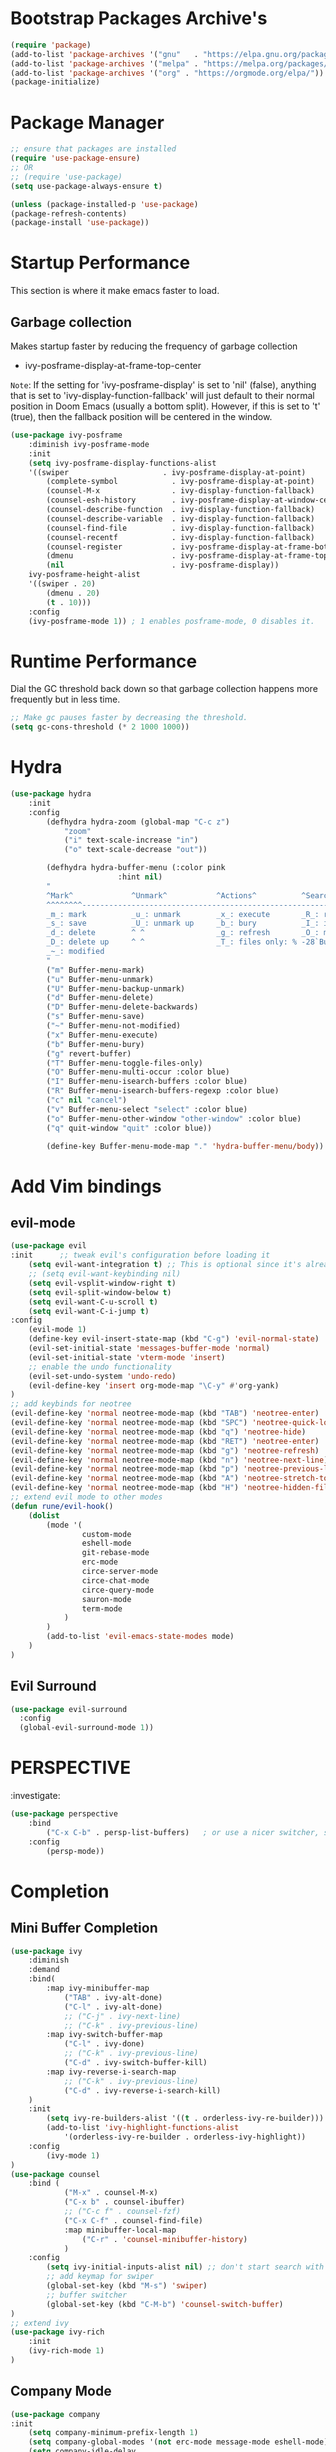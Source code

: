 * Bootstrap Packages Archive's

#+begin_src emacs-lisp
(require 'package)
(add-to-list 'package-archives '("gnu"   . "https://elpa.gnu.org/packages/"))
(add-to-list 'package-archives '("melpa" . "https://melpa.org/packages/"))
(add-to-list 'package-archives '("org" . "https://orgmode.org/elpa/"))
(package-initialize)
#+end_src

* Package Manager 

#+begin_src emacs-lisp
;; ensure that packages are installed
(require 'use-package-ensure)
;; OR
;; (require 'use-package)
(setq use-package-always-ensure t)

(unless (package-installed-p 'use-package)
(package-refresh-contents)
(package-install 'use-package))
#+end_src

* Startup Performance

  This section is where it make emacs faster to load.

** Garbage collection

Makes startup faster by reducing the frequency of garbage collection
+ ivy-posframe-display-at-frame-top-center

=Note=: If the setting for 'ivy-posframe-display' is set to 'nil'
(false), anything that is set to 'ivy-display-function-fallback' will
just default to their normal position in Doom Emacs (usually a bottom
split).  However, if this is set to 't' (true), then the fallback
position will be centered in the window.

#+begin_src emacs-lisp
(use-package ivy-posframe
    :diminish ivy-posframe-mode
    :init
    (setq ivy-posframe-display-functions-alist
    '((swiper                     . ivy-posframe-display-at-point)
        (complete-symbol            . ivy-posframe-display-at-point)
        (counsel-M-x                . ivy-display-function-fallback)
        (counsel-esh-history        . ivy-posframe-display-at-window-center)
        (counsel-describe-function  . ivy-display-function-fallback)
        (counsel-describe-variable  . ivy-display-function-fallback)
        (counsel-find-file          . ivy-display-function-fallback)
        (counsel-recentf            . ivy-display-function-fallback)
        (counsel-register           . ivy-posframe-display-at-frame-bottom-window-center)
        (dmenu                      . ivy-posframe-display-at-frame-top-center)
        (nil                        . ivy-posframe-display))
    ivy-posframe-height-alist
    '((swiper . 20)
        (dmenu . 20)
        (t . 10)))
    :config
    (ivy-posframe-mode 1)) ; 1 enables posframe-mode, 0 disables it.
#+end_src

* Runtime Performance

Dial the GC threshold back down so that garbage collection happens
more frequently but in less time.

#+begin_src emacs-lisp
;; Make gc pauses faster by decreasing the threshold.
(setq gc-cons-threshold (* 2 1000 1000))
#+end_src

* Hydra

#+begin_src emacs-lisp
(use-package hydra
    :init
    :config
        (defhydra hydra-zoom (global-map "C-c z")
            "zoom"
            ("i" text-scale-increase "in")
            ("o" text-scale-decrease "out"))

        (defhydra hydra-buffer-menu (:color pink
                        :hint nil)
        "
        ^Mark^             ^Unmark^           ^Actions^          ^Search
        ^^^^^^^^-----------------------------------------------------------------
        _m_: mark          _u_: unmark        _x_: execute       _R_: re-isearch
        _s_: save          _U_: unmark up     _b_: bury          _I_: isearch
        _d_: delete        ^ ^                _g_: refresh       _O_: multi-occur
        _D_: delete up     ^ ^                _T_: files only: % -28`Buffer-menu-files-only
        _~_: modified
        "
        ("m" Buffer-menu-mark)
        ("u" Buffer-menu-unmark)
        ("U" Buffer-menu-backup-unmark)
        ("d" Buffer-menu-delete)
        ("D" Buffer-menu-delete-backwards)
        ("s" Buffer-menu-save)
        ("~" Buffer-menu-not-modified)
        ("x" Buffer-menu-execute)
        ("b" Buffer-menu-bury)
        ("g" revert-buffer)
        ("T" Buffer-menu-toggle-files-only)
        ("O" Buffer-menu-multi-occur :color blue)
        ("I" Buffer-menu-isearch-buffers :color blue)
        ("R" Buffer-menu-isearch-buffers-regexp :color blue)
        ("c" nil "cancel")
        ("v" Buffer-menu-select "select" :color blue)
        ("o" Buffer-menu-other-window "other-window" :color blue)
        ("q" quit-window "quit" :color blue))

        (define-key Buffer-menu-mode-map "." 'hydra-buffer-menu/body))
#+end_src

* Add Vim bindings

** evil-mode

#+begin_src emacs-lisp
  (use-package evil
  :init      ;; tweak evil's configuration before loading it
      (setq evil-want-integration t) ;; This is optional since it's already set to t by default.
      ;; (setq evil-want-keybinding nil)
      (setq evil-vsplit-window-right t)
      (setq evil-split-window-below t)
      (setq evil-want-C-u-scroll t)
      (setq evil-want-C-i-jump t)
  :config
      (evil-mode 1)
      (define-key evil-insert-state-map (kbd "C-g") 'evil-normal-state)
      (evil-set-initial-state 'messages-buffer-mode 'normal)
      (evil-set-initial-state 'vterm-mode 'insert)
      ;; enable the undo functionality
      (evil-set-undo-system 'undo-redo) 
      (evil-define-key 'insert org-mode-map "\C-y" #'org-yank)
  )
  ;; add keybinds for neotree
  (evil-define-key 'normal neotree-mode-map (kbd "TAB") 'neotree-enter)
  (evil-define-key 'normal neotree-mode-map (kbd "SPC") 'neotree-quick-look)
  (evil-define-key 'normal neotree-mode-map (kbd "q") 'neotree-hide)
  (evil-define-key 'normal neotree-mode-map (kbd "RET") 'neotree-enter)
  (evil-define-key 'normal neotree-mode-map (kbd "g") 'neotree-refresh)
  (evil-define-key 'normal neotree-mode-map (kbd "n") 'neotree-next-line)
  (evil-define-key 'normal neotree-mode-map (kbd "p") 'neotree-previous-line)
  (evil-define-key 'normal neotree-mode-map (kbd "A") 'neotree-stretch-toggle)
  (evil-define-key 'normal neotree-mode-map (kbd "H") 'neotree-hidden-file-toggle)
  ;; extend evil mode to other modes
  (defun rune/evil-hook()
      (dolist
          (mode '(
                  custom-mode
                  eshell-mode
                  git-rebase-mode
                  erc-mode
                  circe-server-mode
                  circe-chat-mode
                  circe-query-mode
                  sauron-mode
                  term-mode
              )
          )
          (add-to-list 'evil-emacs-state-modes mode)
      )
  )
#+end_src

** Evil Surround

#+begin_src emacs-lisp
(use-package evil-surround
  :config
  (global-evil-surround-mode 1))
#+end_src

* PERSPECTIVE

:investigate:

#+begin_src emacs-lisp
  (use-package perspective
      :bind
          ("C-x C-b" . persp-list-buffers)   ; or use a nicer switcher, see below
      :config
          (persp-mode))
#+end_src

* Completion

** Mini Buffer Completion

#+begin_src emacs-lisp
    (use-package ivy
        :diminish
        :demand
        :bind(
            :map ivy-minibuffer-map
                ("TAB" . ivy-alt-done)
                ("C-l" . ivy-alt-done)
                ;; ("C-j" . ivy-next-line)
                ;; ("C-k" . ivy-previous-line)
            :map ivy-switch-buffer-map
                ("C-l" . ivy-done)
                ;; ("C-k" . ivy-previous-line)
                ("C-d" . ivy-switch-buffer-kill)
            :map ivy-reverse-i-search-map
                ;; ("C-k" . ivy-previous-line)
                ("C-d" . ivy-reverse-i-search-kill)
        )
        :init
            (setq ivy-re-builders-alist '((t . orderless-ivy-re-builder)))
            (add-to-list 'ivy-highlight-functions-alist
                '(orderless-ivy-re-builder . orderless-ivy-highlight))
        :config
            (ivy-mode 1)
    )
    (use-package counsel
        :bind (
                ("M-x" . counsel-M-x)
                ("C-x b" . counsel-ibuffer)
                ;; ("C-c f" . counsel-fzf)
                ("C-x C-f" . counsel-find-file)
                :map minibuffer-local-map
                    ("C-r" . 'counsel-minibuffer-history)
                )
        :config
            (setq ivy-initial-inputs-alist nil) ;; don't start search with ^
            ;; add keymap for swiper
            (global-set-key (kbd "M-s") 'swiper)
            ;; buffer switcher
            (global-set-key (kbd "C-M-b") 'counsel-switch-buffer)
    )	
    ;; extend ivy
    (use-package ivy-rich
        :init
        (ivy-rich-mode 1)
    )
#+end_src

** Company Mode

#+begin_src emacs-lisp
(use-package company
:init
    (setq company-minimum-prefix-length 1)
    (setq company-global-modes '(not erc-mode message-mode eshell-mode))
    (setq company-idle-delay
        (lambda () (if (company-in-string-or-comment) nil 0.3)))
:config
    (add-hook 'after-init-hook 'global-company-mode)
)
#+end_src

** Orderless

#+begin_src emacs-lisp
(use-package orderless
  :ensure t
  :custom
    (completion-styles '(orderless basic))
    (completion-category-overrides '((file (styles basic partial-completion)))))
#+end_src

** Embark

#+begin_src emacs-lisp
  (use-package embark
    :ensure t

  :bind
  (("C-." . embark-act)         ;; pick some comfortable binding
   ("C-;" . embark-dwim)        ;; good alternative: M-.
   ("C-h B" . embark-bindings)) ;; alternative for `describe-bindings'

  :init

  ;; Optionally replace the key help with a completing-read interface
  ;; (setq prefix-help-command #'embark-prefix-help-command)

  ;; Show the Embark target at point via Eldoc.  You may adjust the Eldoc
  ;; strategy, if you want to see the documentation from multiple providers.
  ;; (add-hook 'eldoc-documentation-functions #'embark-eldoc-first-target)
  ;; (setq eldoc-documentation-strategy #'eldoc-documentation-compose-eagerly)

  :config

  ;; Hide the mode line of the Embark live/completions buffers
  (add-to-list 'display-buffer-alist
               '("\\`\\*Embark Collect \\(Live\\|Completions\\)\\*"
                 nil
                 (window-parameters (mode-line-format . none)))))

#+end_src
* Language Support

#+begin_src emacs-lisp
(use-package lua-mode)
(use-package markdown-mode)
#+end_src

* Other Helpful Packages

** Rainbow Delimiters

#+begin_src emacs-lisp
(use-package rainbow-delimiters
    :hook (
        (prog-mode . rainbow-delimiters-mode)
      ;; (org-mode . rainbow-delimiters-mode)
        )
)
#+end_src

** Helpful make documenation nice

#+begin_src emacs-lisp
(use-package helpful
    :config
        ;; Note that the built-in `describe-function' includes both functions
        ;; and macros. `helpful-function' is functions only, so we provide
        ;; `helpful-callable' as a drop-in replacement.
        (global-set-key (kbd "C-h f") #'helpful-callable)

        (global-set-key (kbd "C-h v") #'helpful-variable)
        (global-set-key (kbd "C-h k") #'helpful-key)
        (global-set-key (kbd "C-h x") #'helpful-command)

        ;; Lookup the current symbol at point. C-c C-d is a common keybinding
        ;; for this in lisp modes.
        (global-set-key (kbd "C-c C-d") #'helpful-at-point)

        ;; Look up *F*unctions (excludes macros).
        ;;
        ;; By default, C-h F is bound to `Info-goto-emacs-command-node'. Helpful
        ;; already links to the manual, if a function is referenced there.
        (global-set-key (kbd "C-h F") #'helpful-function)

        ;; For ivy
        (setq counsel-describe-function-function #'helpful-callable)
        (setq counsel-describe-variable-function #'helpful-variable)
)
#+end_src

** Undo-tree to get undo functionality

#+begin_src emacs-lisp
(use-package undo-tree
    :diminish global-undo-tree-mode
    :init
        (setq undo-tree-auto-save-history t)
        (setq undo-tree-history-directory-alist '(("." . "~/.cache/emacs-backup-files")))
    :config
        (global-undo-tree-mode 1))
#+end_src

* Productivity

** pomidor

#+BEGIN_SRC emacs-lisp
(use-package pomidor
:bind (("<f12>" . pomidor))
:config (setq pomidor-sound-tick nil
            pomidor-sound-tack nil)
:hook (pomidor-mode . (lambda ()
                        (display-line-numbers-mode -1) ; Emacs 26.1+
                        (setq left-fringe-width 0 right-fringe-width 0)
                        (setq left-margin-width 2 right-margin-width 0)
                        ;; force fringe update
                        (set-window-buffer nil (current-buffer)))))
#+END_SRC

* Note Taking

** Org

#+begin_src emacs-lisp
  (use-package org
      ;; ignore org-mode from upstream and use a manually installed version
      ;;:pin manual
      :config
      (setq org-table-header-line-p t)
      (setq org-startup-with-inline-images t) ;; render images
      (setq org-hide-emphasis-markers t)
      (setq org-ellipsis " ▾")
      ;; (setq org-hide-block-startup t)
      (setq org-list-demote-modify-bullet
        '(("-" . "+") ("+" . "-") ("*" . "+")))
      (setq-default org-list-indent-offset 1)
      (setq org-yank-adjusted-subtrees t) ;; lets me use C-y as the C-c C-x C-y
      (setq org-list-allow-alphabetical t)
      ;; (setq org-yank-folded-subtrees nil) ;; don't fold when pasting org sub-trees
          ;; Set faces for heading levels

      ;; replace list hypehen(-) with dot
      (font-lock-add-keywords
          'org-mode
                  '(("^ *\\([-]\\) "
                      (0 (prog1 () (compose-region (match-beginning 1) (match-end 1) "•")))))
      )
      ;; enable auto line breaking in org-mode
      (add-hook 'org-mode-hook 'turn-on-auto-fill)

      ;; add org source block templates
      (require 'org-tempo)
      (add-to-list 'org-structure-template-alist '("sh" . "src shell"))
      (add-to-list 'org-structure-template-alist '("el" . "src emacs-lisp"))
      (add-to-list 'org-structure-template-alist '("js" . "src javascript"))
      (add-to-list 'org-structure-template-alist '("lua" . "src lua"))
      (add-to-list 'org-structure-template-alist '("py" . "src python"))
      (add-to-list 'org-structure-template-alist '("html" . "src html"))
      (add-to-list 'org-structure-template-alist '("css" . "src css"))
      (add-to-list 'org-structure-template-alist '("lisp" . "src lisp"))
  )
#+end_src

*** buffer-face-mode

Enable ~buffer-face-mode~ in org files in order to customize buffer
specific font config.

#+begin_src emacs-lisp
(add-hook 'org-mode-hook (lambda () (buffer-face-mode)))
#+end_src

*** Activate *org-indent-mode*

#+begin_src emacs-lisp
(add-hook 'org-mode-hook (lambda () (org-indent-mode 1)))
#+end_src

***    *Org* keybinds.
#+begin_src emacs-lisp
(global-set-key (kbd "C-c l") #'org-store-link)
(global-set-key (kbd "C-c a") #'org-agenda)
(global-set-key (kbd "C-c c") #'org-capture)
#+end_src

*** Tasks Keywords

#+begin_src emacs-lisp
(setq org-todo-keywords        ; This overwrites the default Doom org-todo-keywords
    '((sequence
        "TODO(t)"           ; A task that is ready to be tackled
        "WAIT(w)"           ; Something is holding up this task
        "DOING(d)"          ; When i am doing a task
        "|"                 ; The pipe necessary to separate "active" states and "inactive" states
        "DONE(D)"           ; Task has been completed
        "CANCELLED(c)" )))  ; Task has been cancelled

;; (defvar-local my-icon-dir (concat user-emacs-directory "icons/")
;; "directory withthe icons")
;;   (setq org-agenda-category-icon-alist '(
;;   ("todo" ,(concat my-icon-dir "check-box.png") nil nil :ascent center)
;; ))
#+end_src

** Org Roam

#+begin_src emacs-lisp
(use-package org-roam
    :init
        ;; (setq find-file-visit-truename t) ;; resolve the symalink problems
        (setq org-roam-directory (file-truename "~/safdar-local/org-roam-notes"))

        (setq org-roam-node-display-template
            (concat "${title:*} "
                    (propertize "${tags:10}" 'face 'org-tag)))
        (setq org-roam-completion-everywhere t)	
        (setq org-roam-mode-sections
        (list #'org-roam-backlinks-section
                #'org-roam-reflinks-section
                #'org-roam-unlinked-references-section
                ))
    :custom
        ;; templates
        (org-roam-capture-templates
        '(("d" "default" plain
            "%?"
            :if-new (file+head "${title}.org" "#+title: ${title}\n")
            :unnarrowed t)))
    :config
        (org-roam-setup)
        (org-roam-db-autosync-mode)

        (defhydra hydra-org-roam ()
        "
        ^Node Actions^   ^Buffer^               ^Journal^         ^Capture
        ^^^^^^^^-------------------------------------------------------------------------
        _f_: Find node   _b t_: Buffer toggle    _j t_: Today     _c c_: Choose Node
        _i_: Insert Node _b d_: Dedicated buffer _j T_: Tomorrow  _c t_: Today Journal
        ^ ^              _b r_: Refresh Buffer   _j y_: Yesterday _c T_: Tomorrow Journal
        "
        ;; node
        ("f" org-roam-node-find nil)
        ("i" org-roam-node-insert nil)

        ;; buffer
        ("b t" org-roam-buffer-toggle nil)
        ("b d" org-roam-buffer-display-dedicated nil)
        ("b r" org-roam-buffer-refresh nil)

        ;; capture
        ("c c" org-roam-capture nil)
        ("c t" org-roam-dailies-capture-today nil)
        ("c T" org-roam-dailies-capture-tomorrow nil)

        ;; journal
        ("j t" org-roam-dailies-goto-today nil)
        ("j T" org-roam-dailies-goto-tomorrow nil)
        ("j y" org-roam-dailies-goto-yesterday nil))
        (global-set-key (kbd "C-c o") 'hydra-org-roam/body)
)
(use-package org-roam-ui)
#+end_src

** Org-bullets
#+begin_src emacs-lisp
(use-package org-bullets
    :init
        (add-hook 'org-mode-hook (lambda () (org-bullets-mode 1)))
    :custom
        (org-bullets-bullet-list 
            '("◉" "○" "●" "○" "●" "○" "●")
        )
)
#+end_src

* Org Reading Mode

My minor mode for reading org mode documents.

#+begin_src emacs-lisp
  (defun reading-mode ()
    (set-window-margins (selected-window) 8 8)
    (global-display-line-numbers-mode 0)
  )

  (defun no-reading-mode ()
    (set-window-margins (selected-window) 0 0)
    (global-display-line-numbers-mode 1)
  )

  (defhydra hydra-reading-mode ()
    "
             ^Reading Mode Commands^
    ^^^^^^^^-----------------------------------------
    _e_: Enable Reading Mode _d_: Disable Reading Mode   
    "
    ("e" (reading-mode) nil)
    ("d" (no-reading-mode) nil)
  )
  (global-set-key (kbd "C-c p") 'hydra-reading-mode/body)
#+end_src

* Git

** Magit

#+begin_src emacs-lisp
(use-package magit
    :init
        (message "Loading Magit!")
    :config
        (message "Loaded Magit!")
    :bind (("C-x g" . magit-status)
            ("C-x C-g" . magit-status))
)
#+end_src	    

* Cli

#+begin_src emacs-lisp
(setq shell-file-name "/bin/zsh"
    vterm-max-scrollback 5000)
(use-package vterm)
#+end_src

* Themes

** modus-themes 

#+begin_src emacs-lisp
(use-package modus-themes)
#+end_src

** Dracula

#+begin_src emacs-lisp
(use-package dracula-theme
    :config
       ;;(load-theme 'dracula t)
)
#+end_src

** Atom

#+begin_src emacs-lisp
(use-package atom-one-dark-theme
    :config
    ;; (load-theme 'atom-one-dark t)
    )
#+end_src

** Doom Emacs Themes

#+begin_src emacs-lisp
(use-package doom-themes
:config
    ;; Global settings (defaults)
    (setq doom-themes-enable-bold t    ; if nil, bold is universally disabled
            doom-themes-enable-italic t) ; if nil, italics is universally disabled
   ;; (load-theme 'doom-one t)

    ;; Enable flashing mode-line on errors
    ;; (doom-themes-visual-bell-config)
    ;; Enable custom neotree theme (all-the-icons must be installed!)
    ;; (doom-themes-neotree-config)
    ;; or for treemacs users
    ;; (setq doom-themes-treemacs-theme "doom-atom") ; use "doom-colors" for less minimal icon theme
    ;; (doom-themes-treemacs-config)
    ;; Corrects (and improves) org-mode's native fontification.
    (doom-themes-org-config))
#+end_src

** Solarized

#+begin_src emacs-lisp
  (use-package solarized-theme
    :config
      (load-theme 'solarized-dark t))
#+end_src

** Theme Loading And Disabling Commands

#+begin_src emacs-lisp
  (defhydra hydra-describe-actions ()
    "
    ^Help^                 ^Font Lock^   
    ^^^^^^^^------------------------------
    _f_: Function          _F_: Face   
    _v_: Variable          _-_: Font
    _k_: Keymap
    "
    ;; help describe commands
    ("f" counsel-describe-function nil)
    ("v" counsel-describe-variable nil)
    ("k" describe-keymap nil)

    ;; describe font lock options
    ("-" describe-font nil)
    ("F" describe-face nil)
  )
  (global-set-key (kbd "C-c d") 'hydra-describe-actions/body)
#+end_src

* Configuration

** Enable Line Numbers

#+begin_src emacs-lisp
(global-display-line-numbers-mode 1)
(setq display-line-numbers-type 'relative)
#+end_src

** Hide  Line Numbers in certain modes
#+begin_src emacs-lisp
(dolist
    (mode
    '(term-mode-hook eshell-mode-hook shell-mode-hook neotree-mode-hook vterm-mode-hook)
    )
    (add-hook mode (lambda () (display-line-numbers-mode 0)))
)
#+end_src

** Show Column Number Information In the Status Bar
#+begin_src emacs-lisp
(column-number-mode)
#+end_src

** Disable UI elements of emacs GUI
#+begin_src emacs-lisp
(menu-bar-mode -1)
(scroll-bar-mode -1)
(tool-bar-mode -1)
#+end_src

** Don't show splash screen on Startup
#+begin_src emacs-lisp
(setq inhibit-startup-screen t)
#+end_src

** Disable Bell Ring
#+begin_src emacs-lisp
(setq ring-bell-function 'ignore)
#+end_src

** Disable Saving Lock Files
#+begin_src emacs-lisp
(add-hook 'after-init-hook (lambda () (setq-default create-lockfiles nil)))
#+end_src

** Change The Backup files location
#+begin_src emacs-lisp
(setq backup-directory-alist '(("." . "~/.cache/emacs-backup-files"))
    backup-by-copying t    ; Don't delink hardlinks
    version-control t      ; Use version numbers on backups
    delete-old-versions t  ; Automatically delete excess backups
    kept-new-versions 20   ; how many of the newest versions to keep
    kept-old-versions 5    ; and how many of the old
)
#+end_src

** Searching

#+BEGIN_SRC emacs-lisp
  (setq search-whitespace-regexp ".*")
#+END_SRC

** Enable SpellCheck

#+begin_src emacs-lisp
(add-hook 'org-mode-hook (lambda () (flyspell-mode 1)))
#+end_src

** Enable Auto Pairing

#+begin_src emacs-lisp
(electric-pair-mode 1)
#+end_src

** Enable Debugging

#+begin_src emacs-lisp
(setq debug-on-error t
    debug-on-signal nil
    debug-on-quit nil)
#+end_src

** Hide Minor Modes in Mode line

#+begin_src emacs-lisp
(defun modeline-set-lighter (minor-mode lighter)
(when (assq minor-mode minor-mode-alist)
(setcar (cdr (assq minor-mode minor-mode-alist)) lighter)))

(defun modeline-remove-lighter (minor-mode)
(modeline-set-lighter minor-mode ""))

(modeline-remove-lighter 'global-undo-tree-mode)
(modeline-remove-lighter 'undo-tree-mode)
(modeline-remove-lighter 'org-roam-ui-mode)
(modeline-remove-lighter 'ivy-posframe-mode)
(modeline-remove-lighter 'company-mode)
(modeline-remove-lighter 'ivy-mode)
(modeline-remove-lighter 'flyspell-mode)
(modeline-remove-lighter 'buffer-face-mode)
(modeline-remove-lighter 'org-table-header-line-mode)
#+end_src

* Key-bindings

** Get out of a mode with a single <ESCAPE> key rather then 3

#+begin_src emacs-lisp
(global-set-key (kbd "<escape>") 'keyboard-escape-quit)
#+end_src

** Set C-x C-e to execute selected region

#+begin_src emacs-lisp
(global-set-key (kbd "C-x C-e") 'eval-region)
#+end_src

** Describe

#+begin_src emacs-lisp
  (defhydra hydra-describe-commands ()
    "
    ^Font Lock^ 
    ^^^^^^^^-------
    _l_: Load Theme
    _d_: Disable Them
    "
    ("l" load-theme nil)
    ("d" disable-theme nil))
  (global-set-key (kbd "C-c t") 'hydra-theme-actions/body)
#+end_src

* FONT Setting's

Emacs default font.

#+begin_src emacs-lisp
    (set-face-attribute 'default nil :font "FiraCode Nerd Font")
#+end_src

*** Org Mode font configuration

 Set the default font for the Org file type. This needs the
 ~buffer-face-mode~ turned on, to work, otherwise it won't effect the
 paragraph and some other buffer font faces.
 see: [[buffer-face-mode]]

**** Line Spacing

Add some space between lines

#+begin_src emacs-lisp
(setq-default line-spacing 2)
#+end_src

**** Paragraph & other text

~org-default~ face effect org paragraphs and some other text, if their
font faces were not changed.

#+begin_src emacs-lisp
(set-face-attribute 'org-default nil :font "Montserrat" :weight 'Regular :height 1.3)
#+end_src

**** Headings

Change the Org heading font

#+begin_src emacs-lisp
(dolist (face '(
    (org-level-1 . 1.6)
    (org-level-2 . 1.4)
    (org-level-3 . 1.3)
    (org-level-4 . 1.2)
    (org-level-5 . 1.2)
    (org-level-6 . 1.2)
    (org-level-7 . 1.2)
    (org-level-8 . 1.2)))
(set-face-attribute (car face) nil
        :font "Lora" :weight 'Bold :height (cdr face))
)
#+end_src

**** Code Blocks

#+begin_src emacs-lisp
(set-face-attribute 'org-block nil :font "FiraCode Nerd Font" :background "#002630")
#+end_src

**** Other Faces

#+begin_src emacs-lisp
  (set-face-attribute 'org-table nil  :inherit 'fixed-pitch)
  (set-face-attribute 'org-formula nil  :inherit 'fixed-pitch)
  (set-face-attribute 'org-verbatim nil :inherit '(shadow fixed-pitch))
  (set-face-attribute 'org-meta-line nil :inherit '(font-lock-comment-face fixed-pitch))

  ;; todo checkbox
  (set-face-attribute 'org-checkbox nil :font "FiraCode Nerd Font" :weight 'Bold :inherit 'fixed-pitch :height 0.7)

  ;; org table header -> this appears when the table header is no longer in the screen view
  ;; this functin is a minor mode called ~org-table-header-line-mode~
  (set-face-attribute 'org-table-header nil :font "FiraCode Nerd Font" :weight 'Bold :height 1.0)

  ;; change the list items type style for example: 1., a, etc.
  (set-face-attribute 'org-list-dt nil :font "Lora" :weight 'Bold :height 1.0)

  ;; change the special property keywords
  (set-face-attribute 'org-special-keyword nil :font "Lato" :weight 'Bold :height 1.0)

  ;; document information
  (set-face-attribute 'org-document-title nil :font "FiraCode Nerd Font" :weight 'Bold :height 1.3)
  (set-face-attribute 'org-document-info-keyword nil :font "FiraCode Nerd Font" :weight 'Bold :height 1.0)
#+end_src

**** TODO ??
#+begin_src emacs-lisp
        ;; (defun org-fontify-inline-src-block (limit)
        ;;     "Fontify inline source block."
        ;;     (when (re-search-forward org-babel-inline-src-block-regexp limit t)
        ;;     (add-text-properties
        ;;         (match-beginning 1) (match-end 0)
        ;;         '(font-lock-fontified t face (t (:foreground "#008ED1" :background "#FFFFEA"))))
        ;;     (org-remove-flyspell-overlays-in (match-beginning 0) (match-end 0))
        ;;     t))
        ;; ;; Inline source block
        ;; '(org-fontify-inline-src-block)
#+end_src

** Line Number's font configuration

#+begin_src emacs-lisp
(set-face-attribute 'line-number-current-line nil :font "FiraCode Nerd Font" :weight 'Bold :height 1.0 :inherit 'fixed-pitch)
(set-face-attribute 'line-number nil :font "FiraCode Nerd Font" :weight 'Bold :height 1.0 :inherit 'fixed-pitch)
#+end_src

* Theme Tweaks

** Selection Color

Color for selected text. Emacs calls it =region=.

#+begin_src emacs-lisp
(set-face-attribute 'region nil :background "#073642" :foreground nil)
#+end_src
